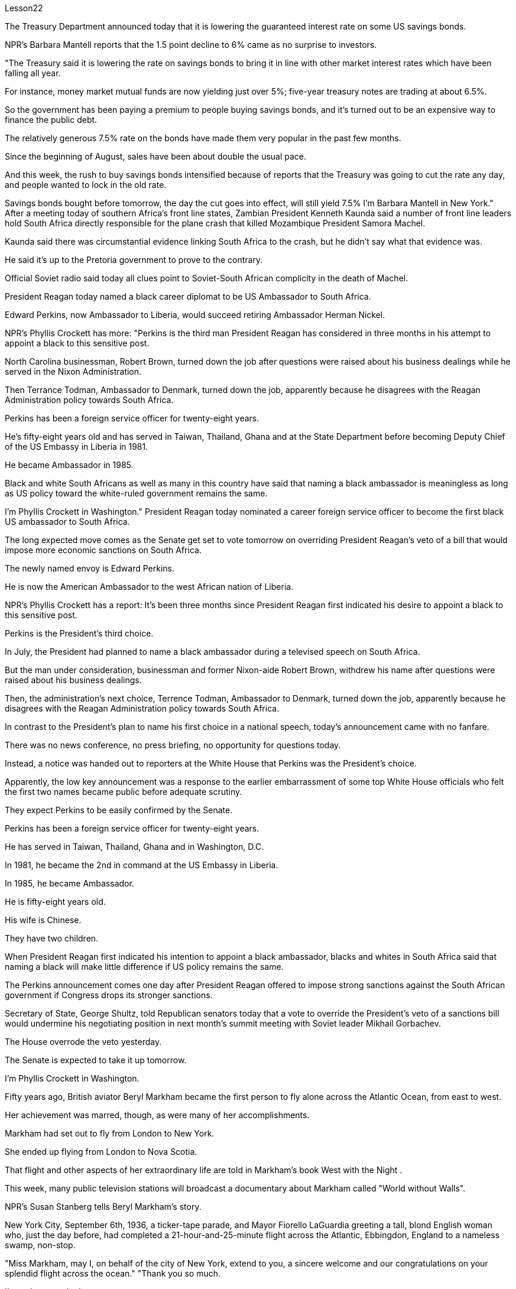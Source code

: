 Lesson22


The Treasury Department announced today that it is lowering the guaranteed interest rate on some US savings bonds.  +

NPR's Barbara Mantell reports that the 1.5 point decline to 6% came as no surprise to investors.  +

"The Treasury said it is lowering the rate on savings bonds to bring it in line with other market interest rates which have been falling all year.  +

For instance, money market mutual funds are now yielding just over 5%; five-year treasury notes are trading at about 6.5%.  +

So the government has been paying a premium to people buying savings bonds, and it's turned out to be an expensive way to finance the public debt.  +

The relatively generous 7.5% rate on the bonds have made them very popular in the past few months.  +

Since the beginning of August, sales have been about double the usual pace.  +

And this week, the rush to buy savings bonds intensified because of reports that the Treasury was going to cut the rate any day, and people wanted to lock in the old rate.  +

Savings bonds bought before tomorrow, the day the cut goes into effect, will still yield 7.5% I'm Barbara Mantell in New York." After a meeting today of southern Africa's front line states, Zambian President Kenneth Kaunda said a number of front line leaders hold South Africa directly responsible for the plane crash that killed Mozambique President Samora Machel.  +

Kaunda said there was circumstantial evidence linking South Africa to the crash, but he didn't say what that evidence was.  +

He said it's up to the Pretoria government to prove to the contrary.  +

Official Soviet radio said today all clues point to Soviet-South African complicity in the death of Machel.  +

President Reagan today named a black career diplomat to be US Ambassador to South Africa.  +

Edward Perkins, now Ambassador to Liberia, would succeed retiring Ambassador Herman Nickel.  +

NPR's Phyllis Crockett has more: "Perkins is the third man President Reagan has considered in three months in his attempt to appoint a black to this sensitive post.  +

North Carolina businessman, Robert Brown, turned down the job after questions were raised about his business dealings while he served in the Nixon Administration.  +

Then Terrance Todman, Ambassador to Denmark, turned down the job, apparently because he disagrees with the Reagan Administration policy towards South Africa.  +

Perkins has been a foreign service officer for twenty-eight years.  +

He's fifty-eight years old and has served in Taiwan, Thailand, Ghana and at the State Department before becoming Deputy Chief of the US Embassy in Liberia in 1981.  +

He became Ambassador in 1985.  +

Black and white South Africans as well as many in this country have said that naming a black ambassador is meaningless as long as US policy toward the white-ruled government remains the same.  +

I'm Phyllis Crockett in Washington."
President Reagan today nominated a career foreign service officer to become the first black US ambassador to South Africa.  +

The long expected move comes as the Senate get set to vote tomorrow on overriding President Reagan's veto of a bill that would impose more economic sanctions on South Africa.  +

The newly named envoy is Edward Perkins.  +

He is now the American Ambassador to the west African nation of Liberia.  +

NPR's Phyllis Crockett has a report: It's been three months since President Reagan first indicated his desire to appoint a black to this sensitive post.  +

Perkins is the President's third choice.  +

In July, the President had planned to name a black ambassador during a televised speech on South Africa.  +

But the man under consideration, businessman and former Nixon-aide Robert Brown, withdrew his name after questions were raised about his business dealings.  +

Then, the administration's next choice, Terrence Todman, Ambassador to Denmark, turned down the job, apparently because he disagrees with the Reagan Administration policy towards South Africa.  +

In contrast to the President's plan to name his first choice in a national speech, today's announcement came with no fanfare.  +

There was no news conference, no press briefing, no opportunity for questions today.  +

Instead, a notice was handed out to reporters at the White House that Perkins was the President's choice.  +

Apparently, the low key announcement was a response to the earlier embarrassment of some top White House officials who felt the first two names became public before adequate scrutiny.  +

They expect Perkins to be easily confirmed by the Senate.  +

Perkins has been a foreign service officer for twenty-eight years.  +

He has served in Taiwan, Thailand, Ghana and in Washington, D.C.  +

In 1981, he became the 2nd in command at the US Embassy in Liberia.  +

In 1985, he became Ambassador.  +

He is fifty-eight years old.  +

His wife is Chinese.  +

They have two children.  +

When President Reagan first indicated his intention to appoint a black ambassador, blacks and whites in South Africa said that naming a black will make little difference if US policy remains the same.  +

The Perkins announcement comes one day after President Reagan offered to impose strong sanctions against the South African government if Congress drops its stronger sanctions.  +

Secretary of State, George Shultz, told Republican senators today that a vote to override the President's veto of a sanctions bill would undermine his negotiating position in next month's summit meeting with Soviet leader Mikhail Gorbachev.  +

The House overrode the veto yesterday.  +

The Senate is expected to take it up tomorrow.  +

I'm Phyllis Crockett in Washington.  +

Fifty years ago, British aviator Beryl Markham became the first person to fly alone across the Atlantic Ocean, from east to west.  +

Her achievement was marred, though, as were many of her accomplishments.  +

Markham had set out to fly from London to New York.  +

She ended up flying from London to Nova Scotia.  +

That flight and other aspects of her extraordinary life are told in Markham's book West with the Night .  +

This week, many public television stations
will broadcast a documentary about Markham called "World without Walls".  +

NPR's Susan Stanberg tells Beryl Markham's story.  +

New York City, September 6th, 1936, a ticker-tape parade, and Mayor Fiorello LaGuardia greeting a tall, blond English woman who, just the day before, had completed a 21-hour-and-25-minute flight across the Atlantic, Ebbingdon, England to a nameless swamp, non-stop.  +

"Miss Markham, may I, on behalf of the city of New York, extend to you, a sincere welcome and our congratulations on your splendid flight across the ocean." "Thank you so much.  +

I'm so happy to be here.  +

Thank you so much." Nine years after Lindbergh, and going in the other direction, his Spirit of Saint Louis, soloed New York to Paris, Beryl Markham, thirty-four years old, had flown seventeen of the twenty-one and a half hours in fog and darkness, with no fuel gauge, no radio, no idea where she was most of the time, to crash land, after the engine of her monoplane died in a bog on Cape Breton Island, Nova Scotia.  +

The next day, she was being cheered in New York.  +

"It was a hard battle against the elements above the ocean, fog and storm, but pluck and endurance crowned one of the most grueling flights on record." "I am so pleased to have got here; I only wish I could come in my own machine." "And now, onto a New York hotel, to be interviewed by a movie waker, Mrs.  +

Markham, just what were you thinking about while flying through all that fog and storm?" "Well, my one thought and ambition was to get to America." "When above the sea, what did you eat or drink?" "I didn't have anything until the last half hour when I had a taste of brandy." "Just one?" "No, two, I'm afraid." Aviation was very young then.  +

Every single day without fail, there were two or three articles in the newspapers about people being killed in aircraft.  +

It was completely new sport.  +

Mary Lovell has just completed a biography of Beryl Markham.  +

The book will be published next spring.  +

The engines were not very reliable.  +

All she had was a compass and some kind of direction-finding equipment that didn't work very well.  +

She really didn't know where she was for a long time.  +

She had no idea how far off the coast she was, whether her fuel would last.  +

I think the one time in her life she has been frightened was then.  +

For most of her eighty-three years, Beryl Markham was indeed fearless.  +

As a child growing up in Africa, she faced down a marauding lion.  +

As a trainer, she forced high-strung racehorses to obey her.  +

As an old woman, she drove her car through a machine gun fire during an attempted coup in Kenya.  +

She wanted to keep a luncheon date.  +

It was simply her nature to confront danger.  +

"There's a coolness to her.  +

She's not a very trusting person." Writer Judith Theuman.  +

"I think any person who's lived by her wits would probably have developed that coolness.  +

Look at the astronauts.  +

I mean, it's a quality that you see it in fliers.  +

You see it in sailors, or you see it in hunters, and Beryl was of that stamp." There were other interpretations of Markham's coolness.  +

Some said she lacked the
sense to be afraid.  +

People often said nasty things about Beryl Markham, especially other women.  +

It's easy to figure out why.  +

"She was beautiful.  +

She was very seductive.  +

She was well born.  +

And she was strong and ambitious and fearless and smart.  +

So, you know, it's a lot to take." Ironically, recognition did come to Beryl Markham, but only in the last years of her life.  +

Since West with the Night was reissued three years ago, it's sold briskly.  +

There are 300,000 copies in print now, and royalties from the book gave much needed financial security.  +

More recognition will come with the showing on public television this week, of the documentary about her.  +

More recognitions still, when Mary Lovell's biography comes out next spring.  +

And another biography is in the work for publication in a few years.  +

So the story of the woman who flew west on that difficult, dangerous night in 1936 will be told and re-told.  +

Through the darkness, wedged between extra fuel tanks that had been fitted into the cabin for the long journey, her small plane bucking fog and storms and headwinds, the Atlantic Ocean black beneath her, Beryl Markham flew west with the night, completely alone.  +

"You can live a lifetime and, at the end of it, know more about other people than you know about yourself.  +

You learn to watch other people, but you never watch yourself because you strive against loneliness.  +

If you read a book or shuffle a deck of cards, or care for a dog, you are avoiding yourself.  +

The abhorrence of loneliness is as natural as wanting to live at all.  +

If it were otherwise, men would never have bothered to make an alphabet, nor to have fashioned words out of what were only animal sounds, nor to have crossed continents, each man to see what the other looked like.  +

Being alone in an aeroplane, for even so short a time as a night and a day, irrevocably alone, with nothing to observe but your instruments and your own hands in semi-darkness.  +

Nothing to contemplate but the size of your small courage.  +

Nothing to wonder about but the beliefs, the faces and hopes rooted in your mind.  +

Such an experience can be as startling as the first awareness of stranger walking by your side at night.  +

You are the stranger." Beryl Markham died in Kenya this past August.  +

She was eighty-three.  +

Her ashes were scattered from a light aircraft over the hills at Inguro—her beloved childhood home.  +

In Washington, I'm Susan Stanberg.


美国财政部今天宣布降低部分美国储蓄债券的保证利率。 NPR 的芭芭拉·曼特尔 (Barbara Mantell) 报道称，投资者对这一比例下降 1.5 个百分点至 6% 并不感到意外。 “财政部表示，正在降低储蓄债券利率，使其与全年不断下降的其他市场利率保持一致。例如，货币市场共同基金的收益率目前略高于 5%；五年期国库券的收益率则略高于 5%；交易价格约为 6.5%。因此，政府一直在向人们购买储蓄债券支付溢价，结果证明这是一种为公共债务融资的昂贵方式。相对慷慨的 7.5% 债券利率使其在过去几个月。自 8 月初以来，销售量约为平时的两倍。本周，由于有报道称财政部将随时降息，人们希望购买储蓄债券，因此购买储蓄债券的热潮加剧。锁定旧利率。明天之前购买的储蓄债券，也就是降息生效的那天，收益率仍将是 7.5%。我是纽约的芭芭拉·曼特尔 (Barbara Mantell)。赞比亚总统肯尼思·卡翁达今天在南部非洲前线国家会议后表示，一些前线领导人认为南非应对莫桑比克总统萨莫拉·马谢尔遇难的飞机失事负直接责任。卡翁达表示，有间接证据表明南非与这起事故有关，但他没有透露这些证据是什么。他说，需要比勒陀利亚政府证明事实并非如此。苏联官方电台今天表示，所有线索都表明苏联和南非在马谢尔之死中串通一气。里根总统今天任命一名黑人职业外交官为美国驻南非大使。 现任驻利比里亚大使爱德华·帕金斯将接替即将退休的赫尔曼·尼克尔大使。 NPR 的菲利斯·克罗克特 (Phyllis Crockett) 报道了更多内容：“帕金斯是里根总统在三个月内考虑任命一名黑人担任这一敏感职位的第三位人选。北卡罗来纳州商人罗伯特·布朗在对其商业交易提出质疑后拒绝了这一职位。他在尼克松政府任职期间。当时驻丹麦大使特伦斯·托德曼拒绝了这份工作，显然是因为他不同意里根政府对南非的政策。帕金斯已经担任外交官员二十八年了。他五十岁了八岁时，曾在台湾、泰国、加纳和国务院任职，然后于 1981 年成为美国驻利比里亚大使馆副馆长。他于 1985 年成为大使。南非黑人和白人以及该国的许多人都表示只要美国对白人统治的政府的政策保持不变，任命黑人大使就没有意义。我是华盛顿的菲利斯·克罗克特。里根总统今天提名一名职业外交官员成为第一位黑人美国驻南非大使。这一期待已久的举措出台之际，参议院将于明天投票推翻里根总统对一项对南非实施更多经济制裁的法案的否决。新任命的特使是爱德华·帕金斯。他现在是美国驻西非国家利比里亚大使。 NPR 的菲利斯·克罗克特 (Phyllis Crockett) 有一篇报道：距离里根总统首次表示希望任命一名黑人担任这一敏感职位已经过去了三个月。帕金斯是总统的第三选择。七月，总统计划在关于南非的电视讲话中任命一名黑人大使。 但正在考虑的人是商人、尼克松前助手罗伯特·布朗，在他的商业交易受到质疑后，他撤回了自己的名字。然后，政府的下一个选择，驻丹麦大使泰伦斯·托德曼拒绝了这份工作，显然是因为他不同意里根政府对南非的政策。与总统计划在全国演讲中提名他的第一人选相反，今天的宣布并没有大张旗鼓。今天没有新闻发布会，没有新闻发布会，没有提问的机会。相反，白宫向记者发出了一份通知，称帕金斯是总统的选择。显然，这一低调的宣布是对一些白宫高级官员早些时候感到尴尬的回应，他们认为前两个名字在充分审查之前就被公开了。他们预计帕金斯将很容易获得参议院的批准。珀金斯担任外交官员已经二十八年了。他曾在台湾、泰国、加纳和华盛顿特区任职。1981年，他成为美国驻利比里亚大使馆的二把手。 1985年出任大使。他今年五十八岁。他的妻子是中国人。他们有两个孩子。当里根总统首次表示打算任命一位黑人大使时，南非的黑人和白人表示，如果美国政策保持不变，任命黑人不会有什么影响。帕金斯宣布这一消息的一天前，里根总统提出，如果国会放弃更严厉的制裁，他将对南非政府实施严厉制裁。 美国国务卿乔治·舒尔茨今天告诉共和党参议员，推翻总统对制裁法案否决的投票将损害他在下个月与苏联领导人米哈伊尔·戈尔巴乔夫举行的峰会上的谈判立场。众议院昨天推翻了否决权。预计参议院明天将对此进行审议。我是华盛顿的菲利斯·克罗克特。五十年前，英国飞行员贝里尔·马卡姆成为独自从东到西飞越大西洋的第一人。然而，她的成就和她的许多成就一样，受到了损害。马卡姆原定从伦敦飞往纽约。她最终从伦敦飞往新斯科舍省。马卡姆的著作《夜西》讲述了那次飞行和她非凡生活的其他方面。本周，多家公共电视台将播放一部关于万锦市的纪录片，名为《没有围墙的世界》。 NPR 的苏珊·斯坦伯格讲述了贝丽尔·马卡姆的故事。 1936 年 9 月 6 日，纽约市，一场彩带游行，市长菲奥雷洛·拉瓜迪亚 (Fiorello LaGuardia) 向一位身材高大、金发碧眼的英国女士致意，她在前一天刚刚完成了 21 小时 25 分钟的横跨大西洋飞行，英格兰埃宾登到一片无名沼泽，马不停蹄。 “马卡姆小姐，我谨代表纽约市向您表示诚挚的欢迎，并祝贺您实现跨越大洋的精彩飞行。” “非常感谢。我很高兴来到这里。非常感谢。” 林德伯格驾驶的圣路易斯精神号从纽约独自飞往巴黎九年后，34 岁的贝里尔·马卡姆 (Beryl Markham) 在雾和黑暗中飞行了 21 个半小时中的 17 个没有燃油表，没有收音机，大部分时间都不知道她在哪里，在她的单翼飞机引擎在新斯科舍省布雷顿角岛的沼泽中熄火后迫降。第二天，她在飞机上欢呼雀跃纽约。“这是一场与海洋、大雾和风暴等因素的艰苦战斗，但勇气和耐力成为有记录以来最艰苦的飞行之一。”我只希望我能乘坐自己的机器来。” “现在，到纽约的一家酒店，接受电影唤醒者的采访，马卡姆夫人，当你飞过所有的雾气和暴风雨时，你在想什么？” “嗯，我唯一的想法和野心就是去美国。”“在海上的时候，你吃了什么或喝了什么？”“直到最后半小时我才尝到了白兰地的味道。” “就一个？” “不，恐怕是两个。” 那时航空业还很年轻，报纸上每天都会无一例外地出现两三篇有关人员在飞机上丧生的文章。这是一项全新的运动。玛丽·洛弗尔刚刚完成了贝丽尔·马卡姆的传记。这本书将于明年春天出版。引擎不太可靠。她只有一个指南针和某种不太好用的测向设备。她真的很长一段时间都不知道自己在哪里。她不知道自己离海岸有多远，也不知道她的燃料是否还能用。我想她一生中唯一一次受到惊吓的就是那时。在贝丽尔·马卡姆八十三年的大部分时间里，她确实无所畏惧。 作为一个在非洲长大的孩子，她曾面对过一头掠夺性的狮子。作为一名驯马师，她强迫高度紧张的赛马服从她。在肯尼亚的一次未遂政变中，作为一名老妇人，她驾驶着自己的汽车冲过机关枪的扫射。她想保留一个午餐约会。面对危险只是她的本性。 “她有一种冷静的感觉。她不是一个很容易信任别人的人。”作家朱迪思·休曼。 “我认为任何靠她的智慧生活的人都可能会发展出这种冷静。看看宇航员。我的意思是，这是一种你在飞行员身上看到的品质。你在水手身上看到它，或者你在猎人和贝丽尔身上看到它。是那个印记的。”对于马卡姆的冷静还有其他的解读。有人说她缺乏害怕的意识。人们经常说贝丽尔·马卡姆的坏话，尤其是其他女性。很容易找出原因。 “她很漂亮。她非常诱人。她出身名门。而且她坚强、雄心勃勃、无所畏惧、聪明。所以，你知道，要承受很多。”讽刺的是，贝丽尔·马卡姆确实得到了认可，但只是在她生命的最后几年。 《西与夜》自三年前重新发行以来，销量十分火爆。目前已经印刷了 300,000 册，这本书的版税提供了急需的财务保障。本周有关她的纪录片在公共电视上播出后，将会获得更多认可。当玛丽·洛弗尔的传记明年春天出版时，还会获得更多认可。另一本传记即将在几年内出版。因此，1936 年那个艰难、危险的夜晚，那位妇女向西飞行的故事将会被讲述和重述。 穿过黑暗，贝里尔·马卡姆（Beryl Markham）在为长途旅行而安装在机舱内的额外油箱之间，她的小飞机顶着雾气、暴风雨和逆风，下面是黑色的大西洋，贝里尔·马卡姆（Beryl Markham）在夜色中向西飞行，完全孤独。 “你可以活一辈子，到最后，对别人的了解比你对自己的了解还多。你学会观察别人，但你从不观察自己，因为你在与孤独作斗争。如果你读一本书或洗牌一副纸牌，或者照顾一只狗，你都在逃避自己。对孤独的厌恶就像想要生存一样自然。否则的话，人们就不会费心去创造一个字母表，也不会创造出单词仅仅出于动物的声音，也不是跨越大陆，每个人都想看看对方的样子。独自一人在飞机上，即使是短暂的一天一夜，也无法挽回地孤独，没有什么可观察的而是你的乐器和你自己在半黑暗中的双手。除了你小小的勇气的大小，没有什么值得思考的。除了根植于你心中的信念、面孔和希望，没有什么值得好奇的。这样的经历可能会像第一次一样令人震惊。意识到夜间有陌生人走过你身边。你是陌生人。”Beryl Markham 今年八月在肯尼亚去世。她八十三岁。她的骨灰被一架轻型飞机撒在她心爱的儿时故乡因古罗的山上。在华盛顿，我是苏珊·斯坦伯格。

